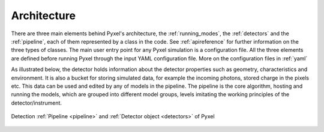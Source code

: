 .. _architecture:

============
Architecture
============

There are three main elements behind Pyxel's architecture,
the :ref:`running_modes`, the :ref:`detectors` and the :ref:`pipeline`,
each of them represented by a class in the code.
See :ref:`apireference` for further information on the three types of classes.
The main user entry point for any Pyxel simulation is a configuration file.
All the three elements are defined before running Pyxel through the input YAML configuration file.
More on the configuration files in :ref:`yaml`

As illustrated below, the detector holds information about the detector properties such as geometry, characteristics
and environment. It is also a bucket for storing simulated data,
for example the incoming photons, stored charge in the pixels etc.
This data can be used and edited by any of models in the pipeline.
The pipeline is the core algorithm, hosting and running the models,
which are grouped into different model groups, levels imitating the working principles of the detector/instrument.

.. figure:: _static/architecture.png
    :scale: 80%
    :alt: architecture
    :align: center

    Detection :ref:`Pipeline <pipeline>` and :ref:`Detector object <detectors>` of Pyxel
